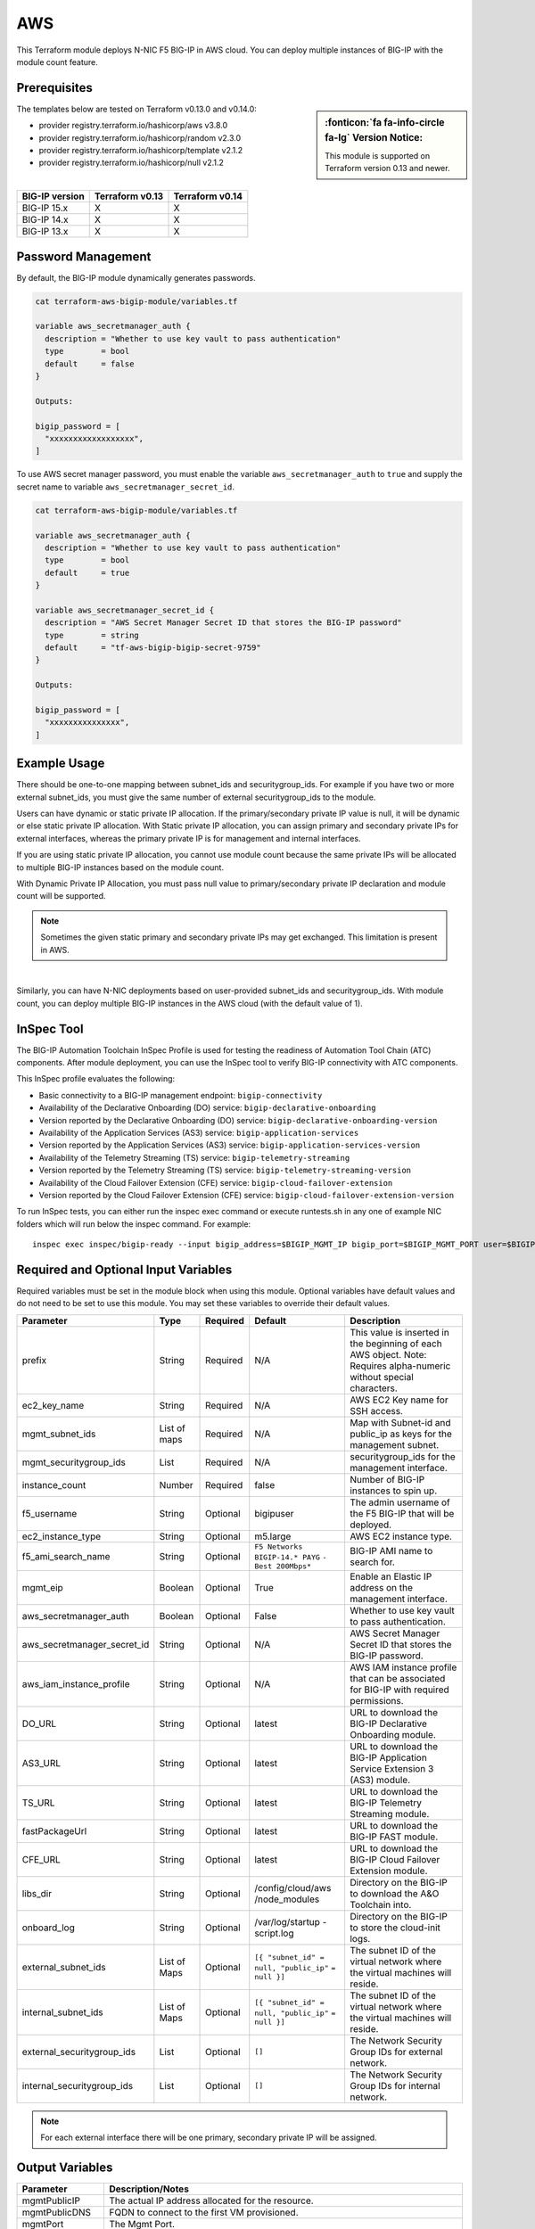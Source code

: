 .. _bigip-modules-aws:

AWS
---
This Terraform module deploys N-NIC F5 BIG-IP in AWS cloud. You can deploy multiple instances of BIG-IP with the module count feature.

Prerequisites
`````````````
.. sidebar:: :fonticon:`fa fa-info-circle fa-lg` Version Notice:

   This module is supported on Terraform version 0.13 and newer.

The templates below are tested on Terraform v0.13.0 and v0.14.0:

- provider registry.terraform.io/hashicorp/aws v3.8.0
- provider registry.terraform.io/hashicorp/random v2.3.0
- provider registry.terraform.io/hashicorp/template v2.1.2
- provider registry.terraform.io/hashicorp/null v2.1.2

|

+-------------------------+----------------------+----------------------+
| BIG-IP version          | Terraform v0.13      | Terraform v0.14      |
+=========================+======================+======================+
| BIG-IP 15.x             | X                    | X                    |
+-------------------------+----------------------+----------------------+
| BIG-IP 14.x             | X                    | X                    |
+-------------------------+----------------------+----------------------+
| BIG-IP 13.x             | X                    | X                    |
+-------------------------+----------------------+----------------------+

Password Management
```````````````````
By default, the BIG-IP module dynamically generates passwords.

.. code-block:: javascript

    cat terraform-aws-bigip-module/variables.tf

    variable aws_secretmanager_auth {
      description = "Whether to use key vault to pass authentication"
      type        = bool
      default     = false
    }

    Outputs:

    bigip_password = [
      "xxxxxxxxxxxxxxxxxx",
    ]

To use AWS secret manager password, you must enable the variable ``aws_secretmanager_auth`` to ``true`` and supply the secret name to variable ``aws_secretmanager_secret_id``.

.. code-block:: javascript

    cat terraform-aws-bigip-module/variables.tf

    variable aws_secretmanager_auth {
      description = "Whether to use key vault to pass authentication"
      type        = bool
      default     = true
    }

    variable aws_secretmanager_secret_id {
      description = "AWS Secret Manager Secret ID that stores the BIG-IP password"
      type        = string
      default     = "tf-aws-bigip-bigip-secret-9759"
    } 

    Outputs:

    bigip_password = [
      "xxxxxxxxxxxxxxx",
    ]


Example Usage
`````````````
.. seealso::
   :class: sidebar

   `Additional common deployment examples <https://github.com/f5devcentral/terraform-aws-bigip-module/tree/master/examples>`_. 

There should be one-to-one mapping between subnet_ids and securitygroup_ids. For example if you have two or more external subnet_ids, you must give the same number of external securitygroup_ids to the module.

Users can have dynamic or static private IP allocation. If the primary/secondary private IP value is null, it will be dynamic or else static private IP allocation. With Static private IP allocation, you can assign primary and secondary private IPs for external interfaces, whereas the primary private IP is for management
and internal interfaces.

If you are using static private IP allocation, you cannot use module count because the same private IPs will be allocated to multiple BIG-IP instances based on the module count. 

With Dynamic Private IP Allocation, you must pass null value to primary/secondary private IP declaration and module count will be supported.

.. Note:: Sometimes the given static primary and secondary private IPs may get exchanged. This limitation is present in AWS.

|

.. code-block:: javascript
   :caption: Dynamic Private IP Allocation

    #
    #Example of 1-NIC Deployment Module usage
    #
    module bigip {
      count                  = var.instance_count
      source                 = "../../"
      prefix                 = "bigip-aws-1nic"
      ec2_key_name           = aws_key_pair.generated_key.key_name
      mgmt_subnet_ids        = [{ "subnet_id" = "subnet_id_mgmt", "public_ip" = true, "private_ip_primary" =  ""}]
      mgmt_securitygroup_ids = ["securitygroup_id_mgmt"]
    }

    #
    #Example of 2-NIC Deployment Module usage
    #
    module bigip {
      count                  = var.instance_count
      source                      = "../../"
      prefix                      = "bigip-aws-2nic"
      ec2_key_name                = aws_key_pair.generated_key.key_name
      mgmt_subnet_ids             = [{ "subnet_id" = "subnet_id_mgmt", "public_ip" = true, "private_ip_primary" =  ""}]
      mgmt_securitygroup_ids      = ["securitygroup_id_mgmt"]
      external_subnet_ids         = [{ "subnet_id" = "subnet_id_external", "public_ip" = true, "private_ip_primary" = "", "private_ip_secondary" = ""}]
      external_securitygroup_ids  = ["securitygroup_id_external"]
    }

    #
    #Example of 3-NIC Deployment Module usage
    #
    module bigip {
      count                  = var.instance_count
      source                      = "../../"
      prefix                      = "bigip-aws-3nic"
      ec2_key_name                = aws_key_pair.generated_key.key_name
      mgmt_subnet_ids             = [{ "subnet_id" = "subnet_id_mgmt", "public_ip" = true, "private_ip_primary" =  ""}]
      mgmt_securitygroup_ids      = ["securitygroup_id_mgmt"]
      external_subnet_ids         = [{ "subnet_id" = "subnet_id_external", "public_ip" = true, "private_ip_primary" = "", "private_ip_secondary" = ""}]
      external_securitygroup_ids  = ["securitygroup_id_external"]
      internal_subnet_ids         = [{"subnet_id" =  "subnet_id_internal", "public_ip"=false, "private_ip_primary" = ""}]
      internal_securitygroup_ids  = ["securitygropu_id_internal"]
    }

    #
    #Example of 4-NIC Deployment Module usage with two external public interfaces, one management and internal interface. There should be one-to-one mapping between subnet_ids and securitygroup_ids).
    #

    module bigip {
      count                  = var.instance_count
      source                      = "../../"
      prefix                      = "bigip-aws-4nic"
      ec2_key_name                = aws_key_pair.generated_key.key_name
      mgmt_subnet_ids             = [{ "subnet_id" = "subnet_id_mgmt", "public_ip" = true }]
      mgmt_securitygroup_ids      = ["securitygroup_id_mgmt"]
      external_subnet_ids         = [{ "subnet_id" = "subnet_id_external", "public_ip" = true },{"subnet_id" =  "subnet_id_external2", "public_ip" = true }]
      external_securitygroup_ids  = ["securitygroup_id_external","securitygroup_id_external"]
      internal_subnet_ids         = [{"subnet_id" =  "subnet_id_internal", "public_ip"=false }]
      internal_securitygroup_ids  = ["securitygropu_id_internal"]
    }

Similarly, you can have N-NIC deployments based on user-provided subnet_ids and securitygroup_ids. With module count, you can deploy multiple BIG-IP instances in the AWS cloud (with the default value of 1).



.. code-block:: javascript
   :caption: Private IP Allocation

    Example of 3-NIC Deployment with static private ip allocation

    module bigip {
      source                      = "../../"
      count                       = var.instance_count
      prefix                      = format("%s-3nic", var.prefix)
      ec2_key_name                = aws_key_pair.generated_key.key_name
      aws_secretmanager_secret_id = aws_secretsmanager_secret.bigip.id
      mgmt_subnet_ids             = [{ "subnet_id" = aws_subnet.mgmt.id, "public_ip" = true, "private_ip_primary" = "10.0.1.4"}]
      mgmt_securitygroup_ids      = [module.mgmt-network-security-group.this_security_group_id]
      external_securitygroup_ids  = [module.external-network-security-group-public.this_security_group_id]
      internal_securitygroup_ids  = [module.internal-network-security-group-public.this_security_group_id]
      external_subnet_ids         = [{ "subnet_id" = aws_subnet.external-public.id, "public_ip" = true, "private_ip_primary" = "10.0.2.4", "private_ip_secondary" = "10.0.2.5"}]
      internal_subnet_ids         = [{ "subnet_id" = aws_subnet.internal.id, "public_ip" = false, "private_ip_primary" = "10.0.3.4"}]
    }


InSpec Tool
```````````
The BIG-IP Automation Toolchain InSpec Profile is used for testing the readiness of Automation Tool Chain (ATC) components. After module deployment, you can use the InSpec tool to verify BIG-IP connectivity with ATC components.

This InSpec profile evaluates the following:

- Basic connectivity to a BIG-IP management endpoint: ``bigip-connectivity``
- Availability of the Declarative Onboarding (DO) service: ``bigip-declarative-onboarding``
- Version reported by the Declarative Onboarding (DO) service: ``bigip-declarative-onboarding-version``
- Availability of the Application Services (AS3) service: ``bigip-application-services``
- Version reported by the Application Services (AS3) service: ``bigip-application-services-version``
- Availability of the Telemetry Streaming (TS) service: ``bigip-telemetry-streaming``
- Version reported by the Telemetry Streaming (TS) service: ``bigip-telemetry-streaming-version``
- Availability of the Cloud Failover Extension (CFE) service: ``bigip-cloud-failover-extension``
- Version reported by the Cloud Failover Extension (CFE) service: ``bigip-cloud-failover-extension-version``


To run InSpec tests, you can either run the inspec exec command or execute runtests.sh in any one of example NIC folders which will run below the inspec command. For example:

::

    inspec exec inspec/bigip-ready --input bigip_address=$BIGIP_MGMT_IP bigip_port=$BIGIP_MGMT_PORT user=$BIGIP_USER password=$BIGIP_PASSWORD do_version=$DO_VERSION as3_version=$AS3_VERSION ts_version=$TS_VERSION fast_version=$FAST_VERSION cfe_version=$CFE_VERSION


Required and Optional Input Variables
`````````````````````````````````````
Required variables must be set in the module block when using this module. Optional variables have default values and do not need to be set to use this module. You may set these variables to override their default values.

+-----------------------------+---------+----------+-----------------------+-----------------------------------------+
| Parameter                   | Type    | Required | Default               | Description                             |
+=============================+=========+==========+=======================+=========================================+
| prefix                      | String  | Required | N/A                   | This value is inserted in the beginning |
|                             |         |          |                       | of each AWS object.                     |
|                             |         |          |                       | Note: Requires alpha-numeric without    |
|                             |         |          |                       | special characters.                     |
|                             |         |          |                       |                                         |
|                             |         |          |                       |                                         |
+-----------------------------+---------+----------+-----------------------+-----------------------------------------+
| ec2_key_name	              | String  | Required | N/A                   | AWS EC2 Key name for SSH access.        |
|                             |         |          |                       |                                         |
|                             |         |          |                       |                                         |
|                             |         |          |                       |                                         |
|                             |         |          |                       |                                         |
|                             |         |          |                       |                                         |
+-----------------------------+---------+----------+-----------------------+-----------------------------------------+
| mgmt_subnet_ids             | List of | Required | N/A                   | Map with Subnet-id and public_ip as     |
|                             | maps    |          |                       | keys for the management subnet.         |
|                             |         |          |                       |                                         |
|                             |         |          |                       |                                         |
|                             |         |          |                       |                                         |
|                             |         |          |                       |                                         |
+-----------------------------+---------+----------+-----------------------+-----------------------------------------+
| mgmt_securitygroup_ids      | List    | Required | N/A                   | securitygroup_ids for the management    |
|                             |         |          |                       | interface.                              |
|                             |         |          |                       |                                         |
|                             |         |          |                       |                                         |
|                             |         |          |                       |                                         |
|                             |         |          |                       |                                         |
+-----------------------------+---------+----------+-----------------------+-----------------------------------------+
| instance_count              | Number  | Required | false                 | Number of BIG-IP instances to spin up.  |
|                             |         |          |                       |                                         |
|                             |         |          |                       |                                         |
|                             |         |          |                       |                                         |
|                             |         |          |                       |                                         |
|                             |         |          |                       |                                         |
+-----------------------------+---------+----------+-----------------------+-----------------------------------------+
| f5_username                 | String  | Optional | bigipuser             | The admin username of the F5 BIG-IP     |
|                             |         |          |                       | that will be deployed.                  |
|                             |         |          |                       |                                         |
|                             |         |          |                       |                                         |
+-----------------------------+---------+----------+-----------------------+-----------------------------------------+
| ec2_instance_type           | String  | Optional | m5.large              | AWS EC2 instance type.                  |
|                             |         |          |                       |                                         |
|                             |         |          |                       |                                         |
|                             |         |          |                       |                                         |
|                             |         |          |                       |                                         |
|                             |         |          |                       |                                         |
+-----------------------------+---------+----------+-----------------------+-----------------------------------------+
| f5_ami_search_name	      | String  | Optional | ``F5 Networks``       | BIG-IP AMI name to search for.          |
|                             |         |          | ``BIGIP-14.* PAYG``   |                                         |
|                             |         |          | ``- Best 200Mbps*``   |                                         |
|                             |         |          |                       |                                         |
|                             |         |          |                       |                                         |
+-----------------------------+---------+----------+-----------------------+-----------------------------------------+
| mgmt_eip                    | Boolean | Optional | True                  | Enable an Elastic IP address on the     |
|                             |         |          |                       | management interface.                   |
|                             |         |          |                       |                                         |
|                             |         |          |                       |                                         |
|                             |         |          |                       |                                         |
|                             |         |          |                       |                                         |
+-----------------------------+---------+----------+-----------------------+-----------------------------------------+
| aws_secretmanager_auth      | Boolean | Optional | False                 | Whether to use key vault to pass        |
|                             |         |          |                       | authentication.                         |
|                             |         |          |                       |                                         |
|                             |         |          |                       |                                         |
|                             |         |          |                       |                                         |
|                             |         |          |                       |                                         |
+-----------------------------+---------+----------+-----------------------+-----------------------------------------+
| aws_secretmanager_secret_id | String  | Optional | N/A                   | AWS Secret Manager Secret ID that       |
|                             |         |          |                       | stores the BIG-IP password.             |
|                             |         |          |                       |                                         |
|                             |         |          |                       |                                         |
+-----------------------------+---------+----------+-----------------------+-----------------------------------------+
| aws_iam_instance_profile    | String  | Optional | N/A                   | AWS IAM instance profile that can be    |
|                             |         |          |                       | associated for BIG-IP with required     |
|                             |         |          |                       | permissions.                            |
|                             |         |          |                       |                                         |
|                             |         |          |                       |                                         |
+-----------------------------+---------+----------+-----------------------+-----------------------------------------+
| DO_URL                      | String  | Optional | latest                | URL to download the BIG-IP Declarative  |
|                             |         |          |                       | Onboarding module.                      |
|                             |         |          |                       |                                         |
|                             |         |          |                       |                                         |
|                             |         |          |                       |                                         |
|                             |         |          |                       |                                         |
+-----------------------------+---------+----------+-----------------------+-----------------------------------------+
| AS3_URL                     | String  | Optional | latest                | URL to download the BIG-IP Application  |
|                             |         |          |                       | Service Extension 3 (AS3) module.       |
|                             |         |          |                       |                                         |
|                             |         |          |                       |                                         |
|                             |         |          |                       |                                         |
|                             |         |          |                       |                                         |
+-----------------------------+---------+----------+-----------------------+-----------------------------------------+
| TS_URL                      | String  | Optional | latest                | URL to download the BIG-IP Telemetry    |
|                             |         |          |                       | Streaming module.                       |
|                             |         |          |                       |                                         |
|                             |         |          |                       |                                         |
|                             |         |          |                       |                                         |
|                             |         |          |                       |                                         |
+-----------------------------+---------+----------+-----------------------+-----------------------------------------+
| fastPackageUrl              | String  | Optional | latest                | URL to download the BIG-IP FAST module. |
|                             |         |          |                       |                                         |
|                             |         |          |                       |                                         |
|                             |         |          |                       |                                         |
|                             |         |          |                       |                                         |
|                             |         |          |                       |                                         |
+-----------------------------+---------+----------+-----------------------+-----------------------------------------+
| CFE_URL                     | String  | Optional | latest                | URL to download the BIG-IP Cloud        |
|                             |         |          |                       | Failover Extension module.              |
|                             |         |          |                       |                                         |
|                             |         |          |                       |                                         |
+-----------------------------+---------+----------+-----------------------+-----------------------------------------+
| libs_dir                    | String  | Optional | /config/cloud/aws     | Directory on the BIG-IP to download the |
|                             |         |          | /node_modules         | A&O Toolchain into.                     |
|                             |         |          |                       |                                         |
|                             |         |          |                       |                                         |
|                             |         |          |                       |                                         |
|                             |         |          |                       |                                         |
+-----------------------------+---------+----------+-----------------------+-----------------------------------------+
| onboard_log	              | String  | Optional | /var/log/startup      | Directory on the BIG-IP to store the    |
|                             |         |          | -script.log           | cloud-init logs.                        |
|                             |         |          |                       |                                         |
|                             |         |          |                       |                                         |
|                             |         |          |                       |                                         |
|                             |         |          |                       |                                         |
+-----------------------------+---------+----------+-----------------------+-----------------------------------------+
| external_subnet_ids         | List of | Optional | ``[{ "subnet_id" =``  | The subnet ID of the virtual network    |
|                             | Maps    |          | ``null, "public_ip"`` | where the virtual machines will reside. |
|                             |         |          | ``= null }]``         |                                         |
|                             |         |          |                       |                                         |
|                             |         |          |                       |                                         |
|                             |         |          |                       |                                         |
+-----------------------------+---------+----------+-----------------------+-----------------------------------------+
| internal_subnet_ids         | List of | Optional | ``[{ "subnet_id" =``  | The subnet ID of the virtual network    |
|                             | Maps    |          | ``null, "public_ip"`` | where the virtual machines will reside. |
|                             |         |          | ``= null }]``         |                                         |
|                             |         |          |                       |                                         |
|                             |         |          |                       |                                         |
|                             |         |          |                       |                                         |
+-----------------------------+---------+----------+-----------------------+-----------------------------------------+
| external_securitygroup_ids  | List    | Optional | ``[]``                | The Network Security Group IDs for      |
|                             |         |          |                       | external network.                       |
|                             |         |          |                       |                                         |
|                             |         |          |                       |                                         |
+-----------------------------+---------+----------+-----------------------+-----------------------------------------+
| internal_securitygroup_ids  | List    | Optional | ``[]``                | The Network Security Group IDs for      |
|                             |         |          |                       | internal network.                       |
|                             |         |          |                       |                                         |
|                             |         |          |                       |                                         |
+-----------------------------+---------+----------+-----------------------+-----------------------------------------+

.. Note:: For each external interface there will be one primary, secondary private IP will be assigned.

Output Variables
````````````````
+--------------------+-------------------------------------------------------------------------------------------------------------------------------------------------------------------------------------------------------------------------+
| Parameter          | Description/Notes                                                                                                                                                                                                       |
+====================+=========================================================================================================================================================================================================================+
| mgmtPublicIP       | The actual IP address allocated for the resource.                                                                                                                                                                       |
+--------------------+-------------------------------------------------------------------------------------------------------------------------------------------------------------------------------------------------------------------------+
| mgmtPublicDNS      | FQDN to connect to the first VM provisioned.                                                                                                                                                                            |
+--------------------+-------------------------------------------------------------------------------------------------------------------------------------------------------------------------------------------------------------------------+
| mgmtPort           | The Mgmt Port.                                                                                                                                                                                                          |
+--------------------+-------------------------------------------------------------------------------------------------------------------------------------------------------------------------------------------------------------------------+
| f5_username        | BIG-IP username.                                                                                                                                                                                                        |
+--------------------+-------------------------------------------------------------------------------------------------------------------------------------------------------------------------------------------------------------------------+
| bigip_password     | The BIG-IP Password. If ``dynamic_password`` is selected, then it will be a randomly generated password. If ``aws_secretmanager_auth`` is selected, then it will be an aws_secretsmanager_secret_version secret string. |
+--------------------+-------------------------------------------------------------------------------------------------------------------------------------------------------------------------------------------------------------------------+
| private_addresses  | List of BIG-IP private addresses.                                                                                                                                                                                       |
+--------------------+-------------------------------------------------------------------------------------------------------------------------------------------------------------------------------------------------------------------------+
| public_addresses   | List of BIG-IP public addresses.                                                                                                                                                                                        |
+--------------------+-------------------------------------------------------------------------------------------------------------------------------------------------------------------------------------------------------------------------+

.. Note:: A local json file that contains the DO declaration will be generated.
